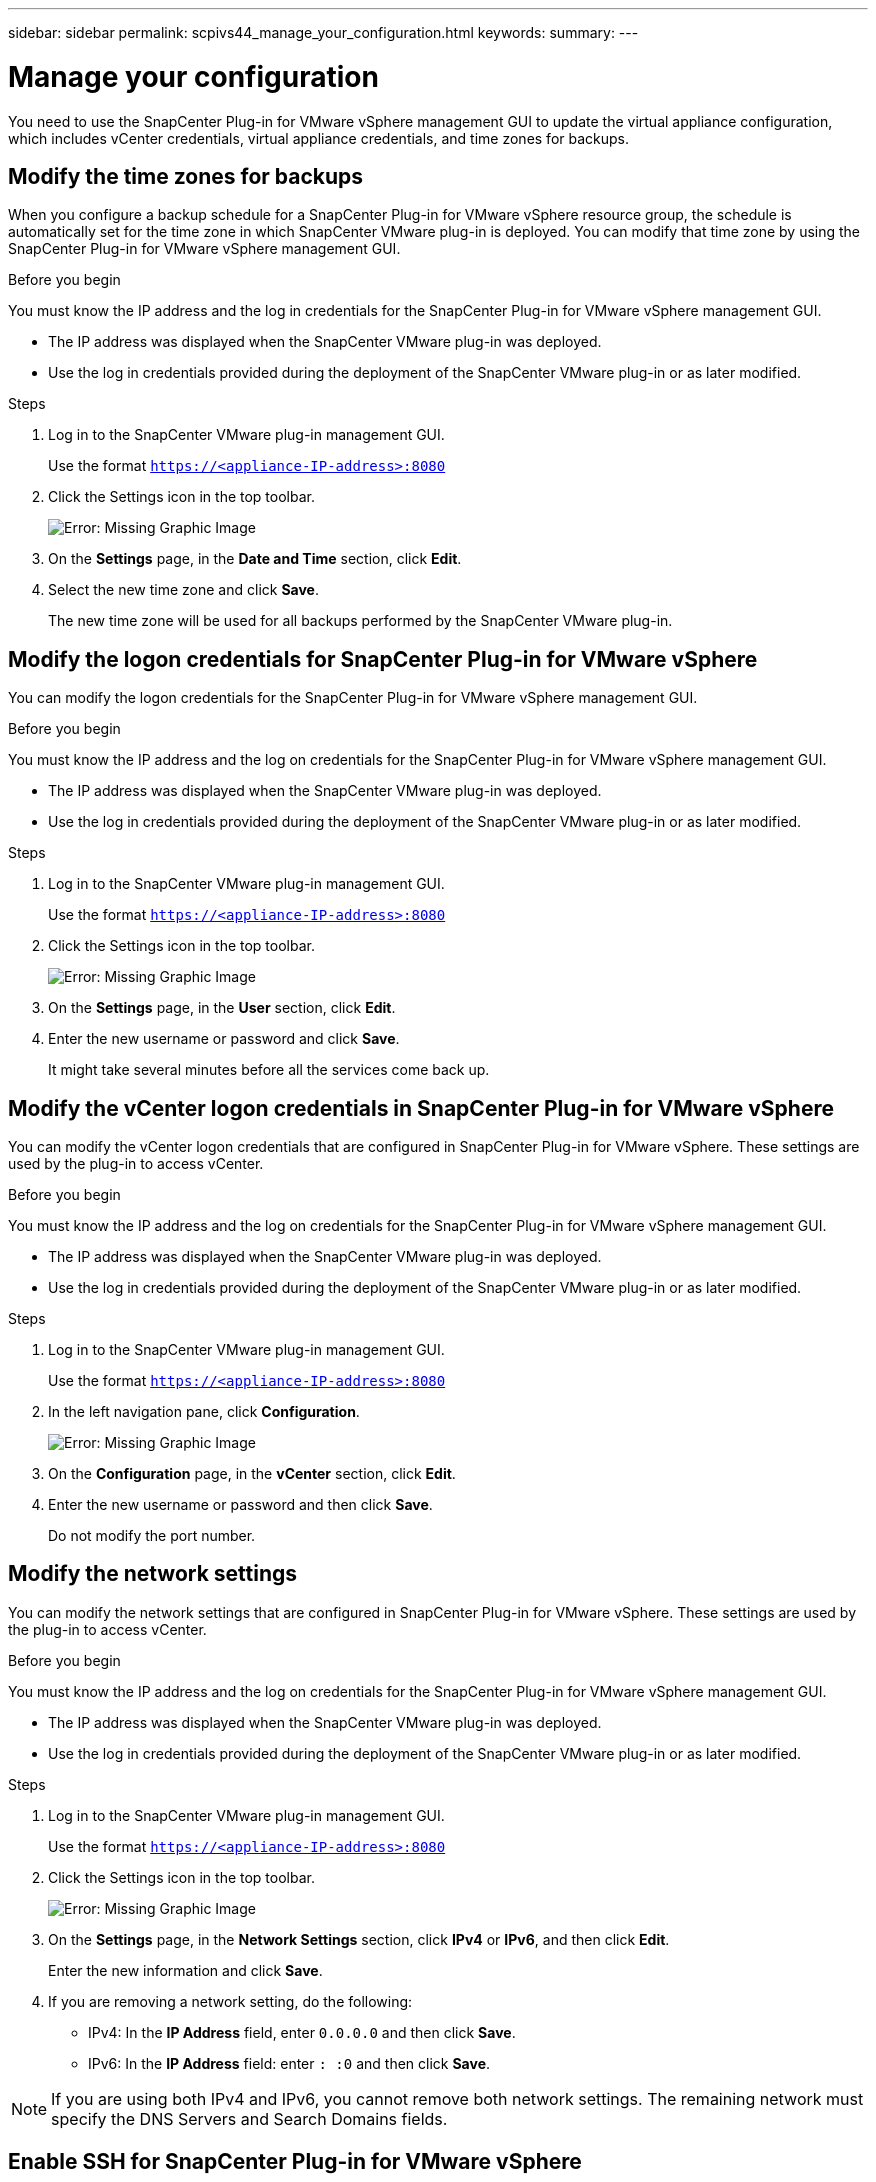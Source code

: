 ---
sidebar: sidebar
permalink: scpivs44_manage_your_configuration.html
keywords:
summary:
---

= Manage your configuration
:hardbreaks:
:nofooter:
:icons: font
:linkattrs:
:imagesdir: ./media/

[.lead]
You need to use the SnapCenter Plug-in for VMware vSphere management GUI to update the virtual appliance configuration, which includes vCenter credentials, virtual appliance credentials, and time zones for backups.

== Modify the time zones for backups

When you configure a backup schedule for a SnapCenter Plug-in for VMware vSphere resource group, the schedule is automatically set for the time zone in which SnapCenter VMware plug-in is deployed. You can modify that time zone by using the SnapCenter Plug-in for VMware vSphere management GUI.

.Before you begin

You must know the IP address and the log in credentials for the SnapCenter Plug-in for VMware vSphere management GUI.

* The IP address was displayed when the SnapCenter VMware plug-in was deployed.
* Use the log in credentials provided during the deployment of the SnapCenter VMware plug-in or as later modified.

.Steps

. Log in to the SnapCenter VMware plug-in management GUI.
+
Use the format `https://<appliance-IP-address>:8080`

. Click the Settings icon in the top toolbar.
+
image:scpivs44_image28.jpg[Error: Missing Graphic Image]

. On the *Settings* page, in the *Date and Time* section, click *Edit*.
. Select the new time zone and click *Save*.
+
The new time zone will be used for all backups performed by the SnapCenter VMware plug-in.

== Modify the logon credentials for SnapCenter Plug-in for VMware vSphere

You can modify the logon credentials for the SnapCenter Plug-in for VMware vSphere management GUI.

.Before you begin

You must know the IP address and the log on credentials for the SnapCenter Plug-in for VMware vSphere management GUI.

* The IP address was displayed when the SnapCenter VMware plug-in was deployed.
* Use the log in credentials provided during the deployment of the SnapCenter VMware plug-in or as later modified.

.Steps

. Log in to the SnapCenter VMware plug-in management GUI.
+
Use the format `https://<appliance-IP-address>:8080`

. Click the Settings icon in the top toolbar.
+
image:scpivs44_image28.jpg[Error: Missing Graphic Image]

. On the *Settings* page, in the *User* section, click *Edit*.
. Enter the new username or password and click *Save*.
+
It might take several minutes before all the services come back up.

== Modify the vCenter logon credentials in SnapCenter Plug-in for VMware vSphere

You can modify the vCenter logon credentials that are configured in SnapCenter Plug-in for VMware vSphere. These settings are used by the plug-in to access vCenter.

.Before you begin

You must know the IP address and the log on credentials for the SnapCenter Plug-in for VMware vSphere management GUI.

* The IP address was displayed when the SnapCenter VMware plug-in was deployed.
* Use the log in credentials provided during the deployment of the SnapCenter VMware plug-in or as later modified.

.Steps

. Log in to the SnapCenter VMware plug-in management GUI.
+
Use the format `https://<appliance-IP-address>:8080`

. In the left navigation pane, click *Configuration*.
+
image:scpivs44_image30.png[Error: Missing Graphic Image]

. On the *Configuration* page, in the *vCenter* section, click *Edit*.
. Enter the new username or password and then click *Save*.
+
Do not modify the port number.

== Modify the network settings

You can modify the network settings that are configured in SnapCenter Plug-in for VMware vSphere. These settings are used by the plug-in to access vCenter.

.Before you begin

You must know the IP address and the log on credentials for the SnapCenter Plug-in for VMware vSphere management GUI.

* The IP address was displayed when the SnapCenter VMware plug-in was deployed.
* Use the log in credentials provided during the deployment of the SnapCenter VMware plug-in or as later modified.

.Steps

. Log in to the SnapCenter VMware plug-in management GUI.
+
Use the format `https://<appliance-IP-address>:8080`

. Click the Settings icon in the top toolbar.
+
image:scpivs44_image31.png[Error: Missing Graphic Image]

. On the *Settings* page, in the *Network Settings* section, click *IPv4* or *IPv6*, and then click *Edit*.
+
Enter the new information and click *Save*.

. If you are removing a network setting, do the following:
+
** IPv4: In the *IP Address* field, enter `0.0.0.0` and then click *Save*.
** IPv6: In the *IP Address* field: enter `: :0`  and then click *Save*.

[NOTE]
If you are using both IPv4 and IPv6, you cannot remove both network settings. The remaining network must specify the DNS Servers and Search Domains fields.

== Enable SSH for SnapCenter Plug-in for VMware vSphere

When the SnapCenter VMware plug-in is deployed, SSH is disabled by default.

.Steps

. From the VMware vSphere web client, select the VM where the SnapCenter VMware plug-in is located.
. Right-click the VM, then on the *Summary* tab of the virtual appliance click *Launch Remote Console* to open a maintenance console window.
+
The logon defaults for the SnapCenter VMware plug-in maintenance console are as follows:
+
Username: `maint`
Password: `admin123`
+
image:scpivs44_image11.png[Error: Missing Graphic Image]

. From the Main Menu, select menu option *2) System Configuration*.
. From the System Configuration Menu, select menu option *6) Enable SSH access* and then enter “*y*” at the confirmation prompt.
. Wait for the message “Enabling SSH Access…” then press *Enter* to continue, and then enter *X* at the prompt to exit Maintenance Mode.
